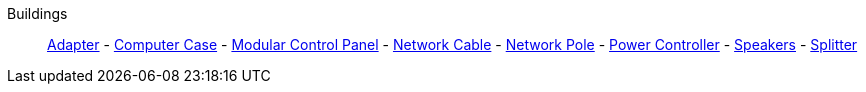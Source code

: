 Buildings::
+
====
xref:buildings/Adapter.adoc[Adapter]
-
xref:buildings/ComputerCase/index.adoc[Computer Case]
-
xref:buildings/ModularControlPanel/index.adoc[Modular Control Panel]
-
xref:buildings/NetworkCable.adoc[Network Cable]
-
xref:buildings/NetworkPole.adoc[Network Pole]
-
xref:buildings/PowerController.adoc[Power Controller]
-
xref:buildings/Speakers.adoc[Speakers]
-
xref:buildings/Splitter.adoc[Splitter]
====